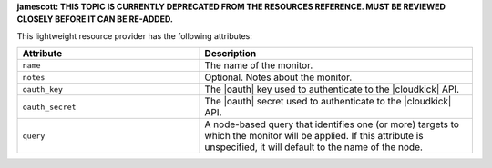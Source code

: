 .. The contents of this file are included in multiple topics.
.. This file should not be changed in a way that hinders its ability to appear in multiple documentation sets.

**jamescott: THIS TOPIC IS CURRENTLY DEPRECATED FROM THE RESOURCES REFERENCE. MUST BE REVIEWED CLOSELY BEFORE IT CAN BE RE-ADDED.**

This lightweight resource provider has the following attributes:

.. list-table::
   :widths: 200 300
   :header-rows: 1

   * - Attribute
     - Description
   * - ``name``
     - The name of the monitor.
   * - ``notes``
     - Optional. Notes about the monitor.
   * - ``oauth_key``
     - The |oauth| key used to authenticate to the |cloudkick| API.
   * - ``oauth_secret``
     - The |oauth| secret used to authenticate to the |cloudkick| API.
   * - ``query``
     - A node-based query that identifies one (or more) targets to which the monitor will be applied. If this attribute is unspecified, it will default to the name of the node.
